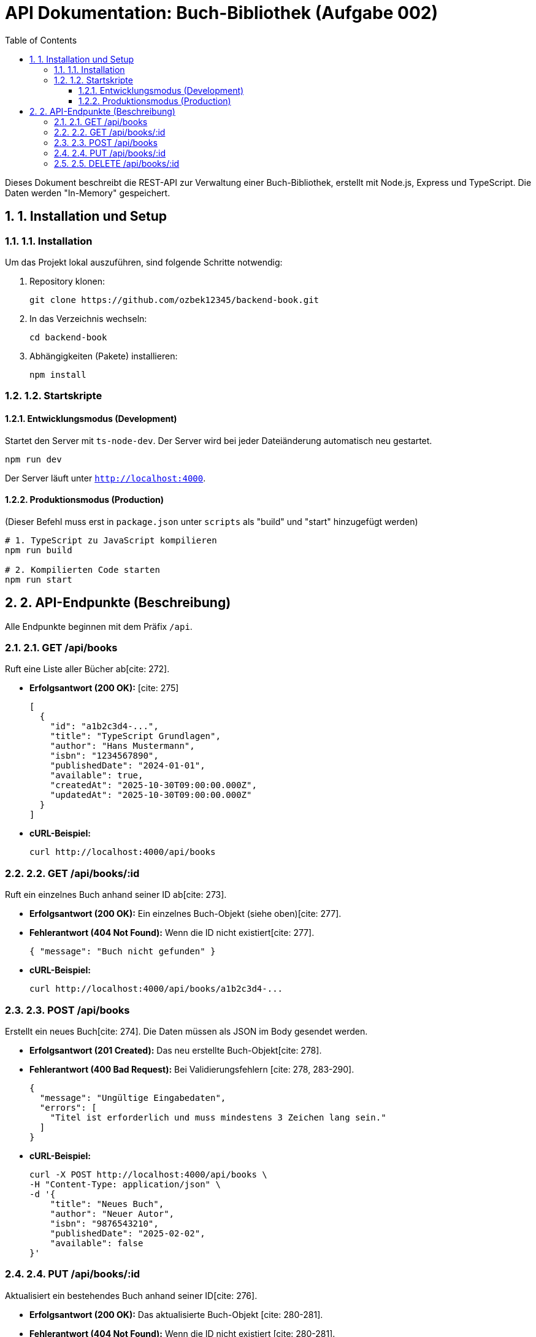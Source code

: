 = API Dokumentation: Buch-Bibliothek (Aufgabe 002)
:toc: left
:toclevels: 3
:sectnums:
:sourcedir: .

Dieses Dokument beschreibt die REST-API zur Verwaltung einer Buch-Bibliothek, erstellt mit Node.js, Express und TypeScript. Die Daten werden "In-Memory" gespeichert.

== 1. Installation und Setup

=== 1.1. Installation
Um das Projekt lokal auszuführen, sind folgende Schritte notwendig:

. Repository klonen:
+
[source,bash]
----
git clone https://github.com/ozbek12345/backend-book.git
----
. In das Verzeichnis wechseln:
+
[source,bash]
----
cd backend-book
----
. Abhängigkeiten (Pakete) installieren:
+
[source,bash]
----
npm install
----

=== 1.2. Startskripte

==== Entwicklungsmodus (Development)
Startet den Server mit `ts-node-dev`. Der Server wird bei jeder Dateiänderung automatisch neu gestartet.

[source,bash]
----
npm run dev
----
Der Server läuft unter `http://localhost:4000`.

==== Produktionsmodus (Production)
(Dieser Befehl muss erst in `package.json` unter `scripts` als "build" und "start" hinzugefügt werden)

[source,bash]
----
# 1. TypeScript zu JavaScript kompilieren
npm run build

# 2. Kompilierten Code starten
npm run start
----

== 2. API-Endpunkte (Beschreibung)

Alle Endpunkte beginnen mit dem Präfix `/api`.

=== 2.1. GET /api/books
Ruft eine Liste aller Bücher ab[cite: 272].

* **Erfolgsantwort (200 OK):** [cite: 275]
+
[source,json]
----
[
  {
    "id": "a1b2c3d4-...",
    "title": "TypeScript Grundlagen",
    "author": "Hans Mustermann",
    "isbn": "1234567890",
    "publishedDate": "2024-01-01",
    "available": true,
    "createdAt": "2025-10-30T09:00:00.000Z",
    "updatedAt": "2025-10-30T09:00:00.000Z"
  }
]
----
* **cURL-Beispiel:**
+
[source,bash]
----
curl http://localhost:4000/api/books
----

=== 2.2. GET /api/books/:id
Ruft ein einzelnes Buch anhand seiner ID ab[cite: 273].

* [cite_start]**Erfolgsantwort (200 OK):** Ein einzelnes Buch-Objekt (siehe oben)[cite: 277].
* [cite_start]**Fehlerantwort (404 Not Found):** Wenn die ID nicht existiert[cite: 277].
+
[source,json]
----
{ "message": "Buch nicht gefunden" }
----
* **cURL-Beispiel:**
+
[source,bash]
----
curl http://localhost:4000/api/books/a1b2c3d4-...
----

=== 2.3. POST /api/books
Erstellt ein neues Buch[cite: 274]. Die Daten müssen als JSON im Body gesendet werden.

* [cite_start]**Erfolgsantwort (201 Created):** Das neu erstellte Buch-Objekt[cite: 278].
* [cite_start]**Fehlerantwort (400 Bad Request):** Bei Validierungsfehlern [cite: 278, 283-290].
+
[source,json]
----
{
  "message": "Ungültige Eingabedaten",
  "errors": [
    "Titel ist erforderlich und muss mindestens 3 Zeichen lang sein."
  ]
}
----
* **cURL-Beispiel:**
+
[source,bash]
----
curl -X POST http://localhost:4000/api/books \
-H "Content-Type: application/json" \
-d '{
    "title": "Neues Buch",
    "author": "Neuer Autor",
    "isbn": "9876543210",
    "publishedDate": "2025-02-02",
    "available": false
}'
----

=== 2.4. PUT /api/books/:id
Aktualisiert ein bestehendes Buch anhand seiner ID[cite: 276].

* [cite_start]**Erfolgsantwort (200 OK):** Das aktualisierte Buch-Objekt [cite: 280-281].
* [cite_start]**Fehlerantwort (404 Not Found):** Wenn die ID nicht existiert [cite: 280-281].
* **cURL-Beispiel:**
+
[source,bash]
----
curl -X PUT http://localhost:4000/api/books/a1b2c3d4-... \
-H "Content-Type: application/json" \
-d '{
    "title": "Aktualisierter Titel",
    "available": true
}'
----

=== 2.5. DELETE /api/books/:id
Löscht ein Buch anhand seiner ID[cite: 279].

* [cite_start]**Erfolgsantwort (204 No Content):** (Kein Inhalt, erfolgreiches Löschen)[cite: 282].
* [cite_start]**Fehlerantwort (404 Not Found):** Wenn die ID nicht existiert[cite: 282].
* **cURL-Beispiel:**
+
[source,bash]
----
curl -X DELETE http://localhost:4000/api/books/a1b2c3d4-...
----


